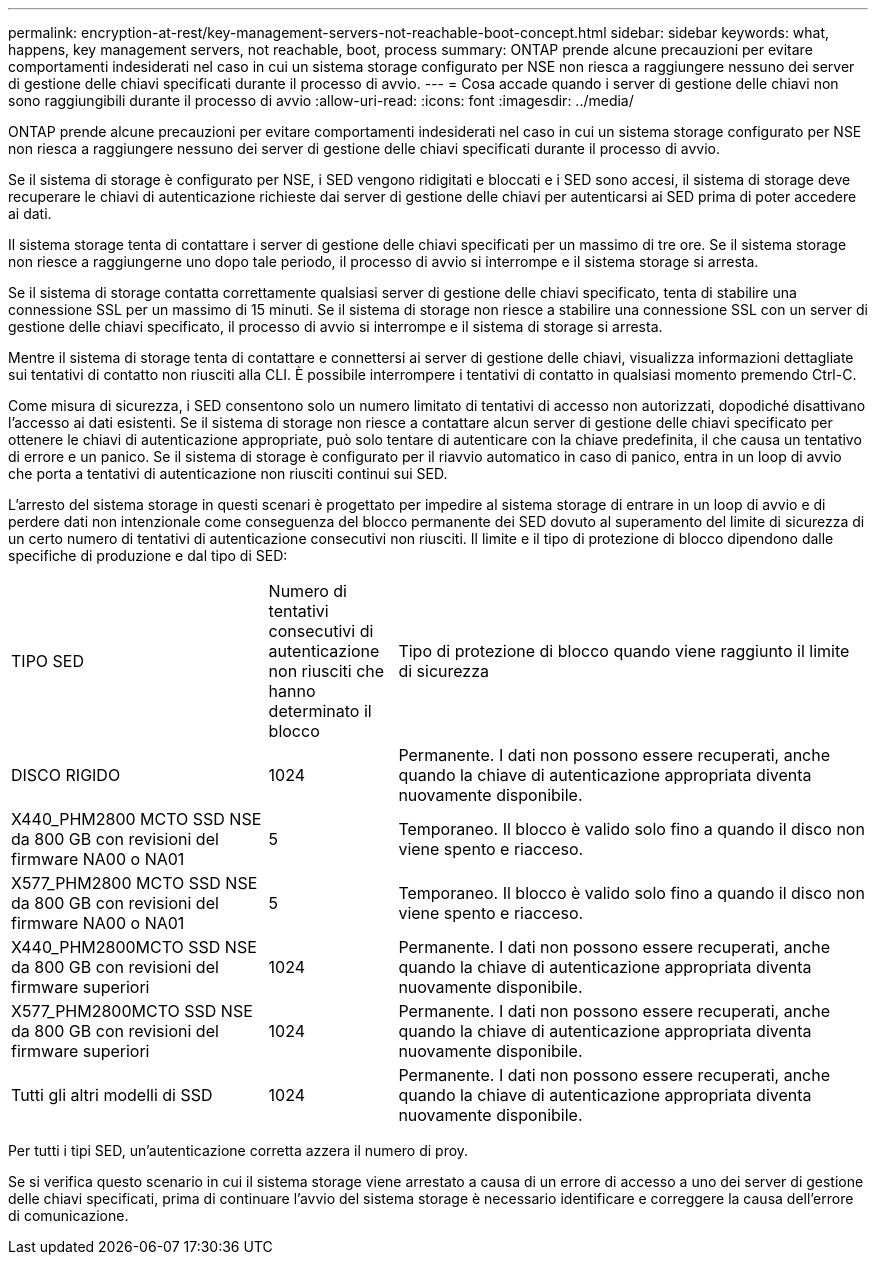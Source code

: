 ---
permalink: encryption-at-rest/key-management-servers-not-reachable-boot-concept.html 
sidebar: sidebar 
keywords: what, happens, key management servers, not reachable, boot, process 
summary: ONTAP prende alcune precauzioni per evitare comportamenti indesiderati nel caso in cui un sistema storage configurato per NSE non riesca a raggiungere nessuno dei server di gestione delle chiavi specificati durante il processo di avvio. 
---
= Cosa accade quando i server di gestione delle chiavi non sono raggiungibili durante il processo di avvio
:allow-uri-read: 
:icons: font
:imagesdir: ../media/


[role="lead"]
ONTAP prende alcune precauzioni per evitare comportamenti indesiderati nel caso in cui un sistema storage configurato per NSE non riesca a raggiungere nessuno dei server di gestione delle chiavi specificati durante il processo di avvio.

Se il sistema di storage è configurato per NSE, i SED vengono ridigitati e bloccati e i SED sono accesi, il sistema di storage deve recuperare le chiavi di autenticazione richieste dai server di gestione delle chiavi per autenticarsi ai SED prima di poter accedere ai dati.

Il sistema storage tenta di contattare i server di gestione delle chiavi specificati per un massimo di tre ore. Se il sistema storage non riesce a raggiungerne uno dopo tale periodo, il processo di avvio si interrompe e il sistema storage si arresta.

Se il sistema di storage contatta correttamente qualsiasi server di gestione delle chiavi specificato, tenta di stabilire una connessione SSL per un massimo di 15 minuti. Se il sistema di storage non riesce a stabilire una connessione SSL con un server di gestione delle chiavi specificato, il processo di avvio si interrompe e il sistema di storage si arresta.

Mentre il sistema di storage tenta di contattare e connettersi ai server di gestione delle chiavi, visualizza informazioni dettagliate sui tentativi di contatto non riusciti alla CLI. È possibile interrompere i tentativi di contatto in qualsiasi momento premendo Ctrl-C.

Come misura di sicurezza, i SED consentono solo un numero limitato di tentativi di accesso non autorizzati, dopodiché disattivano l'accesso ai dati esistenti. Se il sistema di storage non riesce a contattare alcun server di gestione delle chiavi specificato per ottenere le chiavi di autenticazione appropriate, può solo tentare di autenticare con la chiave predefinita, il che causa un tentativo di errore e un panico. Se il sistema di storage è configurato per il riavvio automatico in caso di panico, entra in un loop di avvio che porta a tentativi di autenticazione non riusciti continui sui SED.

L'arresto del sistema storage in questi scenari è progettato per impedire al sistema storage di entrare in un loop di avvio e di perdere dati non intenzionale come conseguenza del blocco permanente dei SED dovuto al superamento del limite di sicurezza di un certo numero di tentativi di autenticazione consecutivi non riusciti. Il limite e il tipo di protezione di blocco dipendono dalle specifiche di produzione e dal tipo di SED:

[cols="30,15,55"]
|===


| TIPO SED | Numero di tentativi consecutivi di autenticazione non riusciti che hanno determinato il blocco | Tipo di protezione di blocco quando viene raggiunto il limite di sicurezza 


 a| 
DISCO RIGIDO
 a| 
1024
 a| 
Permanente. I dati non possono essere recuperati, anche quando la chiave di autenticazione appropriata diventa nuovamente disponibile.



 a| 
X440_PHM2800 MCTO SSD NSE da 800 GB con revisioni del firmware NA00 o NA01
 a| 
5
 a| 
Temporaneo. Il blocco è valido solo fino a quando il disco non viene spento e riacceso.



 a| 
X577_PHM2800 MCTO SSD NSE da 800 GB con revisioni del firmware NA00 o NA01
 a| 
5
 a| 
Temporaneo. Il blocco è valido solo fino a quando il disco non viene spento e riacceso.



 a| 
X440_PHM2800MCTO SSD NSE da 800 GB con revisioni del firmware superiori
 a| 
1024
 a| 
Permanente. I dati non possono essere recuperati, anche quando la chiave di autenticazione appropriata diventa nuovamente disponibile.



 a| 
X577_PHM2800MCTO SSD NSE da 800 GB con revisioni del firmware superiori
 a| 
1024
 a| 
Permanente. I dati non possono essere recuperati, anche quando la chiave di autenticazione appropriata diventa nuovamente disponibile.



 a| 
Tutti gli altri modelli di SSD
 a| 
1024
 a| 
Permanente. I dati non possono essere recuperati, anche quando la chiave di autenticazione appropriata diventa nuovamente disponibile.

|===
Per tutti i tipi SED, un'autenticazione corretta azzera il numero di proy.

Se si verifica questo scenario in cui il sistema storage viene arrestato a causa di un errore di accesso a uno dei server di gestione delle chiavi specificati, prima di continuare l'avvio del sistema storage è necessario identificare e correggere la causa dell'errore di comunicazione.
